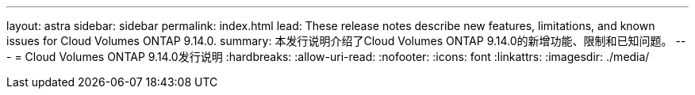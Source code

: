 ---
layout: astra 
sidebar: sidebar 
permalink: index.html 
lead: These release notes describe new features, limitations, and known issues for Cloud Volumes ONTAP 9.14.0. 
summary: 本发行说明介绍了Cloud Volumes ONTAP 9.14.0的新增功能、限制和已知问题。 
---
= Cloud Volumes ONTAP 9.14.0发行说明
:hardbreaks:
:allow-uri-read: 
:nofooter: 
:icons: font
:linkattrs: 
:imagesdir: ./media/


